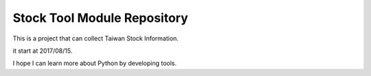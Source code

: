 Stock Tool Module Repository
========================


This is a project that can collect Taiwan Stock Information.

it start at 2017/08/15.

I hope I can learn more about Python by developing tools.

